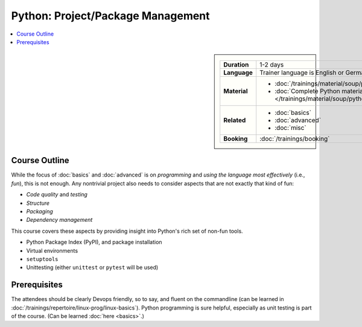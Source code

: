 .. meta::
   :description: Python project and package management: what you need
                 to consider to turn your program into a package
   :keywords: schulung, training, raspberry, programming, python,
              management, package management, project management,
              agile, unit testing, pytest, virtual environment, pip,
              venv


Python: Project/Package Management
==================================

.. contents::
   :local:

.. image:: /_images/python-logo-master-v3-TM.png
   :alt: Python logo
   :align: right
   :scale: 50%

.. sidebar::

   .. list-table::
      :align: left

      * * **Duration**
	* 1-2 days
      * * **Language**
	* Trainer language is English or German
      * * **Material**
	* * :doc:`/trainings/material/soup/python/swdev/group`
	  * :doc:`Complete Python material
            </trainings/material/soup/python/group>`
      * * **Related**
	* * :doc:`basics`
	  * :doc:`advanced`
	  * :doc:`misc`
      * * **Booking**
	* :doc:`/trainings/booking`

Course Outline
--------------

While the focus of :doc:`basics` and :doc:`advanced` is on
*programming* and *using the language most effectively* (i.e., *fun*),
this is not enough. Any nontrivial project also needs to consider
aspects that are not exactly that kind of fun:

* *Code quality* and *testing*
* *Structure*
* *Packaging*
* *Dependency management*

This course covers these aspects by providing insight into Python's
rich set of non-fun tools.

* Python Package Index (PyPI), and package installation
* Virtual environments
* ``setuptools``
* Unittesting (either ``unittest`` or ``pytest`` will be used)

Prerequisites
-------------

The attendees should be clearly Devops friendly, so to say, and fluent
on the commandline (can be learned in
:doc:`/trainings/repertoire/linux-prog/linux-basics`). Python
programming is sure helpful, especially as unit testing is part of the
course. (Can be learned :doc:`here <basics>`.)
